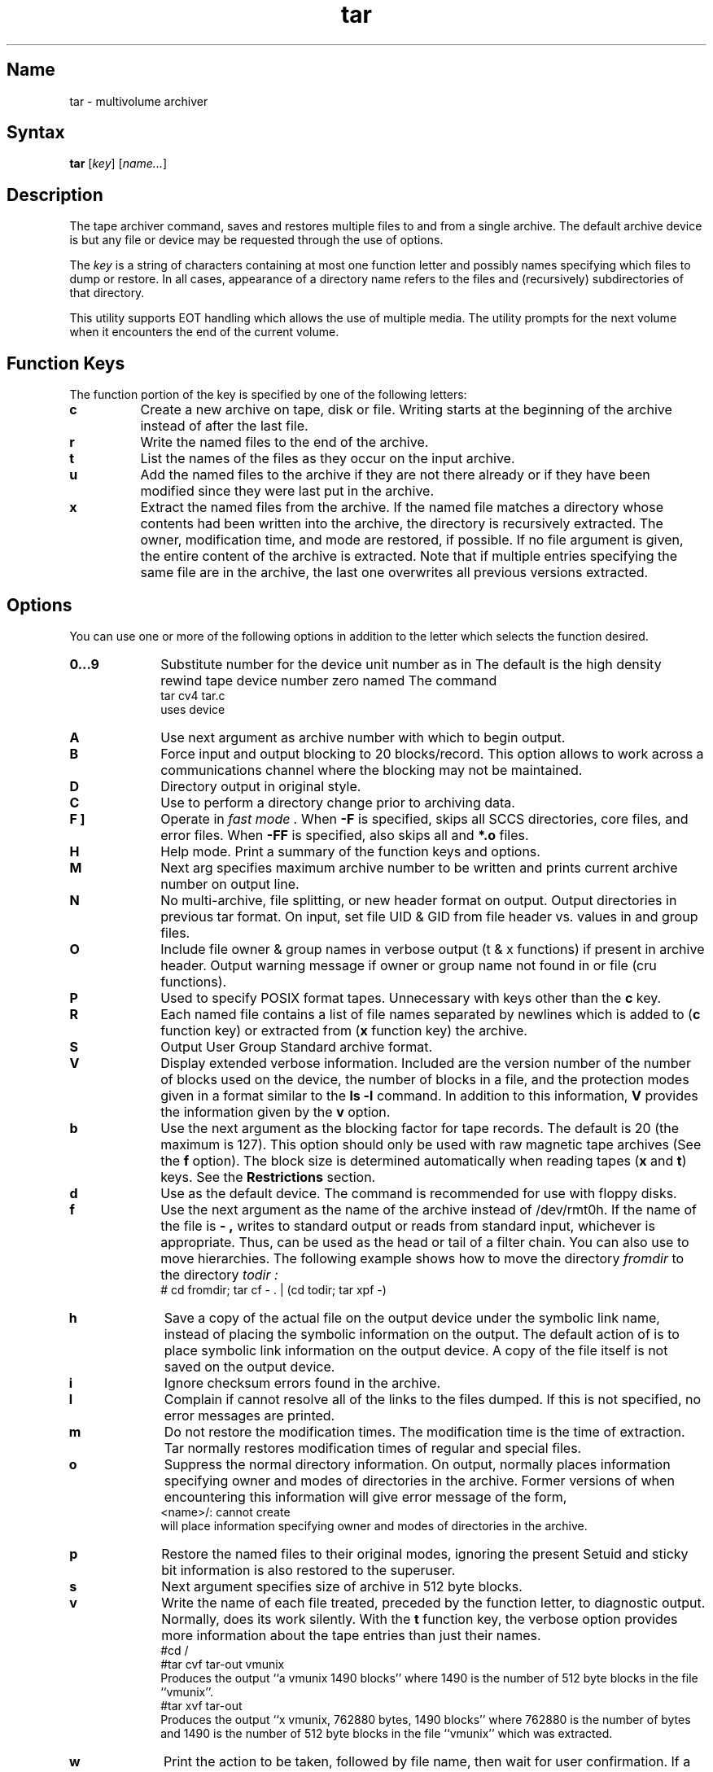 .\" SCCSID: @(#)tar.1	4.1	12/9/88
.TH tar 1
.SH Name
tar \- multivolume archiver
.SH Syntax
.B tar
[\|\fIkey\fR\|] [\|\fIname...\fR\|]
.SH Description
.NXA "tar command" "mdtar command"
.NXA "tar command" "ar program"
.NXAM "tar command" "tar file"
.NXR "tar command"
.NXR "file" "backing up"
The tape archiver command,
.PN tar ,
saves and restores multiple files to and from a single archive.
The default archive device is 
.PN /dev/rmt0h ,
but any file or device may be requested through the use of options.
.PP
The
.I key
is a string of characters containing at most one function
letter and possibly names specifying which files to dump or 
restore.
In all cases, appearance of a directory name refers to the files and
(recursively) subdirectories of that directory.
.PP
This utility supports EOT handling which allows the use of
multiple media.  The utility prompts for the next volume when it
encounters the end of the current volume.
.SH Function Keys
.NXR "tar command" "keys"
The function portion of the key is specified by one of
the following letters:
.TP 8
.B c
Create a new archive on tape, disk or file.
Writing starts at the beginning of the archive
instead of after the last file.
.TP 8
.B r
Write the named files to the end of the archive.
.TP 8
.B t
List the names of the files as they occur on the input archive.
.TP 8
.B u
Add the named files to the archive if they are not
there already or if they have been modified since they were
last put in the archive.
.TP 8
.B x
Extract the named files from the archive.
If the named file matches a directory whose contents
had been written into the archive,
the directory is recursively extracted.
The owner, modification time,
and mode are restored, if possible.
If no file argument is given, the entire content
of the archive is extracted.
Note that if multiple entries specifying the same
file are in the archive,
the last one overwrites all previous versions extracted.
.SH Options
.NXR "tar command" "options"
You can use one or more of the following options in
addition to the letter which selects the function
desired.
.TP 10
.B 0...9
Substitute number for the device unit number as in 
.PN /dev/rmt#h .
The default is the high density rewind
tape device number zero named 
.PN /dev/rmt0h .
The command 
.EX
tar cv4 tar.c
.EE
uses device 
.PN /dev/rmt4h .
.TP 10
.B A
Use next argument as archive number with which to begin output.
.TP 10
.B B
Force input and output blocking to 20 blocks/record. 
This option allows
.PN tar
to work across a communications channel where the blocking may not
be maintained.
.TP 10
.B D
Directory output in original 
.PN tar
style.
.TP 10
.B C
Use to perform a directory change prior to archiving data.
.TP 10
.B "\F[ F ]"
Operate in 
.I fast mode .
When
.B \-F
is specified,
.PN tar
skips all SCCS directories, core files, and error files.
When
.B \-FF
is specified,
.PN tar
also skips all
.PN a.out
and
.B *.o
files.
.TP 10
.B H
Help mode.
Print a summary of the function keys and options.
.TP 10
.B M
Next arg specifies maximum archive number to be written and
prints current archive number on output line.
.TP 10
.B N
No multi-archive, file splitting, or new header format on output.
Output directories in previous tar format. On input, set file
UID & GID from file header vs. values in 
.PN /etc/passwd
and group files.
.TP 10
.B O
Include file owner & group names in verbose output (t & x functions)
if present in archive header.  Output warning message if owner
or group name not found in
.PN /etc/passwd
or
.PN /etc/group
file (cru functions).
.TP 10
.B P
Used to specify POSIX format tapes.
Unnecessary with keys other than the \fBc\fR key.
.TP 10
.B R
Each named file contains a list of file names separated by newlines
which is added to (\fBc\fP function key) or extracted
from (\fBx\fP function key) the archive.
.TP 10
.B S
Output User Group Standard archive format.
.TP 10
.B V
Display extended verbose information.
Included are the version number of
.PN tar ,
the number of blocks used on the device,
the number of blocks in a file,
and the protection modes given in a format similar to the
.B ls
.B \-l
command.
In addition to this information,
.B V
provides the information given by the
.B v
option.
.TP 10
.B b
Use the next argument as the blocking factor for tape records.
The default is 20 (the maximum is 127).
This option should only be used with raw magnetic tape archives (See 
the
.B f
option).
The block size is determined automatically
when reading tapes (\fBx\fP and \fBt\fR)
keys. See the \fBRestrictions\fP section. 
.TP 10
.B d
Use 
.PN /dev/rra1a 
as the default device.
The 
.PN mdtar
command is recommended for use with floppy disks.
.TP 10
.B f
Use the next argument as the name of the archive instead of
/dev/rmt0h.
If the name of the file is
.B \- ,
.PN tar
writes to standard output or
reads from standard input,
whichever is appropriate.
Thus,
.PN tar
can be used as the head or tail of a filter chain.
You can also use
.PN tar
to move hierarchies.
The following example shows how to move the directory
.I fromdir
to the directory
.I todir :
.EX
# cd fromdir; tar cf \- . | (cd todir; tar xpf \-)
.EE
.TP
.B h
Save a copy of the actual file on the output device under the
symbolic link name,
instead of placing the symbolic information on the output.
The default action of
.PN tar
is to place symbolic link information on the output device.
A copy of the file itself is not saved on the output device.
.TP
.B i
Ignore checksum errors found in the archive.
.TP 10
.B l
Complain if
.PN tar
cannot resolve all of the links to the files dumped.
If this is not specified,
no error messages are printed.
.TP 10
.B m
Do not restore the modification times.
The modification time is the time of extraction.
Tar normally restores modification times of regular and
special files.
.TP 10
.B o
Suppress the normal directory information.  On output, 
.PN tar
normally places information specifying owner and modes of 
directories in the archive.  Former versions of 
.PN tar ,
when
encountering this information will give error message of the 
form,
.EX
<name>/: cannot create
.EE
.PN tar
will place information specifying owner and modes
of directories in the archive.
.TP 10
.B p
Restore the named files to their original modes,
ignoring the present 
.MS umask 2 .
Setuid and sticky bit information
is also restored to the superuser.
.TP 10
.B s
Next argument specifies size of archive in 512 byte blocks.
.TP 10
.B v
Write the name of each file treated,
preceded by the function letter,
to diagnostic output.  
Normally,
.PN tar
does its work silently.
With the
.B t
function key,
the verbose option provides more information about the
tape entries than just their names.
.EX
#cd /
#tar cvf tar-out vmunix
.EE
Produces the output ``a vmunix 1490 blocks'' where 1490 is the number of 512 byte
blocks in the file ``vmunix''.
.EX
#tar xvf tar-out
.EE
Produces the output ``x vmunix, 762880 bytes, 1490 blocks'' where 762880 is the
number of bytes and 1490 is the number of 512 byte blocks in the file ``vmunix''
which was extracted.
.TP 10
.B w
Print the action to be taken, followed by file name,
then wait for user confirmation.
If a word beginning with the letter
.B y
is given,
the action is done.
Any other input means do not do it.
.SH Restrictions
.NXR "tar command" "restricted"
There is no way to ask for the
.IR n\^\^th
occurrence of a file.
.PP
Tape errors are handled ungracefully.
.PP
The 
.B u
key can be slow.
.PP
The limit on file name length is 100 characters.
.PP
There is no way to follow symbolic links selectively.
.PP
On SCSI tape devices tar (when reading) may end on one volume 
of a multi-volume set
without prompting for the next volume. This is a very infrequent
condition. The next volume should be loaded and the command issued
again.
.PP
Using a blocking factor other than the default (\fBb\fP option) may lead 
to higher performance. However, you must select a value that is compatible 
with the hardware limitations of the source and destination machines. 
Software limitations may apply for other versions of 
.PN tar .
.PP
When extracting (\fBx\fP), 
.PN tar
reads the entire tape. See the \fBr\fP and \fBu\fP keys.
.SH Examples
.NXR(e) "tar command"
To archive files from 
.PN /usr/include
and 
.PN /etc ,
type:
.EX
# tar c \-C /usr/include . \-C /etc .
.EE
.PP
The
.PN tar
command can properly handle blocked archives.
.SH Diagnostics
.NXR "tar command" "diagnostics"
Indicates bad key characters and read/write errors.
.PP
Indicates if enough memory is not available to hold the link tables.
.SH Files
.br
.PN /dev/rmt0h
.br
.PN /dev/rra1a
.br
.PN /tmp/tar*
.SH See Also
mdtar(1), mt(1), tar(5)
